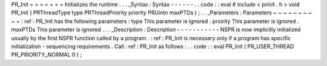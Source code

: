 PR_Init
=
=
=
=
=
=
=
Initializes
the
runtime
.
.
.
_Syntax
:
Syntax
-
-
-
-
-
-
.
.
code
:
:
eval
#
include
<
prinit
.
h
>
void
PR_Init
(
PRThreadType
type
PRThreadPriority
priority
PRUintn
maxPTDs
)
;
.
.
_Parameters
:
Parameters
~
~
~
~
~
~
~
~
~
~
:
ref
:
PR_Init
has
the
following
parameters
:
type
This
parameter
is
ignored
.
priority
This
parameter
is
ignored
.
maxPTDs
This
parameter
is
ignored
.
.
.
_Description
:
Description
-
-
-
-
-
-
-
-
-
-
-
NSPR
is
now
implicitly
initialized
usually
by
the
first
NSPR
function
called
by
a
program
.
:
ref
:
PR_Init
is
necessary
only
if
a
program
has
specific
initialization
-
sequencing
requirements
.
Call
:
ref
:
PR_Init
as
follows
:
.
.
code
:
:
eval
PR_Init
(
PR_USER_THREAD
PR_PRIORITY_NORMAL
0
)
;
